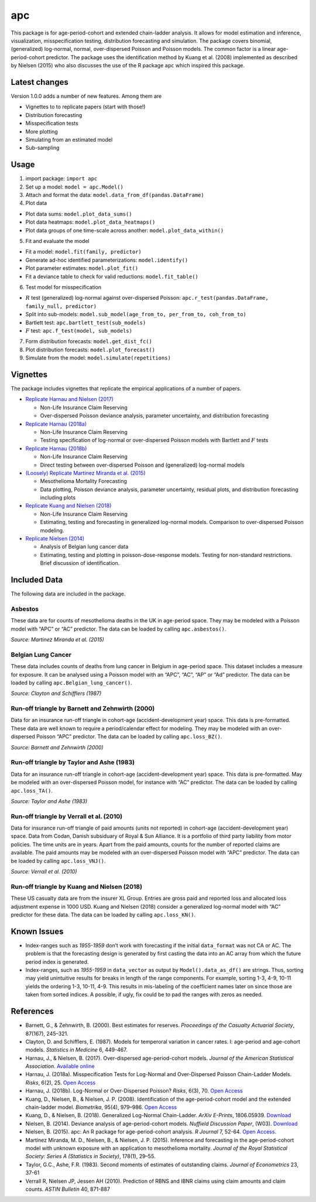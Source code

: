 apc
===

This package is for age-period-cohort and extended chain-ladder
analysis. It allows for model estimation and inference, visualization,
misspecification testing, distribution forecasting and simulation. The
package covers binomial, (generalized) log-normal, normal,
over-dispersed Poisson and Poisson models. The common factor is a linear
age-period-cohort predictor. The package uses the identification method
by Kuang et al. (2008) implemented as described by Nielsen (2015) who
also discusses the use of the R package ``apc`` which inspired this
package.

Latest changes
--------------

Version 1.0.0 adds a number of new features. Among them are

-  Vignettes to to replicate papers (start with those!)
-  Distribution forecasting
-  Misspecification tests
-  More plotting
-  Simulating from an estimated model
-  Sub-sampling

Usage
-----

1. import package: ``import apc``
2. Set up a model: ``model = apc.Model()``
3. Attach and format the data: ``model.data_from_df(pandas.DataFrame)``
4. Plot data

-  Plot data sums: ``model.plot_data_sums()``
-  Plot data heatmaps: ``model.plot_data_heatmaps()``
-  Plot data groups of one time-scale across another:
   ``model.plot_data_within()``

5. Fit and evaluate the model

-  Fit a model: ``model.fit(family, predictor)``
-  Generate ad-hoc identified parameterizations: ``model.identify()``
-  Plot parameter estimates: ``model.plot_fit()``
-  Fit a deviance table to check for valid reductions:
   ``model.fit_table()``

6. Test model for misspecification

-  :math:`R` test (generalized) log-normal against over-dispersed
   Poisson: ``apc.r_test(pandas.DataFrame, family_null, predictor)``
-  Split into sub-models:
   ``model.sub_model(age_from_to, per_from_to, coh_from_to)``
-  Bartlett test: ``apc.bartlett_test(sub_models)``
-  :math:`F` test: ``apc.f_test(model, sub_models)``

7. Form distribution forecasts: ``model.get_dist_fc()``
8. Plot distribution forecasts: ``model.plot_forecast()``
9. Simulate from the model: ``model.simulate(repetitions)``

Vignettes
---------

The package includes vignettes that replicate the empirical applications
of a number of papers.

-  `Replicate Harnau and Nielsen
   (2017) <apc/vignettes/vignette_over_dispersed_apc.ipynb>`__

   -  Non-Life Insurance Claim Reserving
   -  Over-dispersed Poisson deviance analysis, parameter uncertainty,
      and distribution forecasting

-  `Replicate Harnau
   (2018a) <apc/vignettes/vignette_misspecification.ipynb>`__

   -  Non-Life Insurance Claim Reserving
   -  Testing specification of log-normal or over-dispersed Poisson
      models with Bartlett and :math:`F` tests

-  `Replicate Harnau (2018b) <apc/vignettes/vignette_ln_vs_odp.ipynb>`__

   -  Non-Life Insurance Claim Reserving
   -  Direct testing between over-dispersed Poisson and (generalized)
      log-normal models

-  `(Loosely) Replicate Martinez Miranda et al.
   (2015) <apc/vignettes/vignette_mesothelioma.ipynb>`__

   -  Mesothelioma Mortality Forecasting
   -  Data plotting, Poisson deviance analysis, parameter uncertainty,
      residual plots, and distribution forecasting including plots

-  `Replicate Kuang and Nielsen
   (2018) <apc/vignettes/vignette_generalized_log_normal.ipynb>`__

   -  Non-Life Insurance Claim Reserving
   -  Estimating, testing and forecasting in generalized log-normal
      models. Comparison to over-dispersed Poisson modeling.

-  `Replicate Nielsen
   (2014) <apc/vignettes/vignette_deviance_analysis.ipynb>`__

   -  Analysis of Belgian lung cancer data
   -  Estimating, testing and plotting in poisson-dose-response models.
      Testing for non-standard restrictions. Brief discussion of
      identification.

Included Data
-------------

The following data are included in the package.

Asbestos
~~~~~~~~

These data are for counts of mesothelioma deaths in the UK in age-period
space. They may be modeled with a Poisson model with “APC” or “AC”
predictor. The data can be loaded by calling ``apc.asbestos()``.

*Source: Martinez Miranda et al. (2015)*

Belgian Lung Cancer
~~~~~~~~~~~~~~~~~~~

These data includes counts of deaths from lung cancer in Belgium in
age-period space. This dataset includes a measure for exposure. It can
be analysed using a Poisson model with an “APC”, “AC”, “AP” or “Ad”
predictor. The data can be loaded by calling
``apc.Belgian_lung_cancer()``.

*Source: Clayton and Schifflers (1987)*

Run-off triangle by Barnett and Zehnwirth (2000)
~~~~~~~~~~~~~~~~~~~~~~~~~~~~~~~~~~~~~~~~~~~~~~~~

Data for an insurance run-off triangle in cohort-age
(accident-development year) space. This data is pre-formatted. These
data are well known to require a period/calendar effect for modeling.
They may be modeled with an over-dispersed Poisson “APC” predictor. The
data can be loaded by calling ``apc.loss_BZ()``.

*Source: Barnett and Zehnwirth (2000)*

Run-off triangle by Taylor and Ashe (1983)
~~~~~~~~~~~~~~~~~~~~~~~~~~~~~~~~~~~~~~~~~~

Data for an insurance run-off triangle in cohort-age
(accident-development year) space. This data is pre-formatted. May be
modeled with an over-dispersed Poisson model, for instance with “AC”
predictor. The data can be loaded by calling ``apc.loss_TA()``.

*Source: Taylor and Ashe (1983)*

Run-off triangle by Verrall et al. (2010)
~~~~~~~~~~~~~~~~~~~~~~~~~~~~~~~~~~~~~~~~~

Data for insurance run-off triangle of paid amounts (units not reported)
in cohort-age (accident-development year) space. Data from Codan, Danish
subsiduary of Royal & Sun Alliance. It is a portfolio of third party
liability from motor policies. The time units are in years. Apart from
the paid amounts, counts for the number of reported claims are
available. The paid amounts may be modeled with an over-dispersed
Poisson model with “APC” predictor. The data can be loaded by calling
``apc.loss_VNJ()``.

*Source: Verrall et al. (2010)*

Run-off triangle by Kuang and Nielsen (2018)
~~~~~~~~~~~~~~~~~~~~~~~~~~~~~~~~~~~~~~~~~~~~

These US casualty data are from the insurer XL Group. Entries are gross
paid and reported loss and allocated loss adjustment expense in 1000
USD. Kuang and Nielsen (2018) consider a generalized log-normal model
with “AC” predictor for these data. The data can be loaded by calling
``apc.loss_KN()``.

Known Issues
------------

-  Index-ranges such as *1955-1959* don’t work with forecasting if the
   initial ``data_format`` was not CA or AC. The problem is that the
   forecasting design is generated by first casting the data into an AC
   array from which the future period index is generated.
-  Index-ranges, such as *1955-1959* in ``data_vector`` as output by
   ``Model().data_as_df()`` are strings. Thus, sorting may yield
   unintuitive results for breaks in length of the range components. For
   example, sorting 1-3, 4-9, 10-11 yields the ordering 1-3, 10-11, 4-9.
   This results in mis-labeling of the coefficient names later on since
   those are taken from sorted indices. A possible, if ugly, fix could
   be to pad the ranges with zeros as needed.

References
----------

-  Barnett, G., & Zehnwirth, B. (2000). Best estimates for reserves.
   *Proceedings of the Casualty Actuarial Society*, 87(167), 245–321.
-  Clayton, D. and Schifflers, E. (1987). Models for temperoral
   variation in cancer rates. I: age-period and age-cohort models.
   *Statistics in Medicine* 6, 449-467.
-  Harnau, J., & Nielsen, B. (2017). Over-dispersed age-period-cohort
   models. *Journal of the American Statistical Association*. `Available
   online <https://doi.org/10.1080/01621459.2017.1366908>`__
-  Harnau, J. (2018a). Misspecification Tests for Log-Normal and
   Over-Dispersed Poisson Chain-Ladder Models. *Risks*, 6(2), 25. `Open
   Access <https://doi.org/10.3390/RISKS6020025>`__
-  Harnau, J. (2018b). Log-Normal or Over-Dispersed Poisson? *Risks*,
   6(3), 70. `Open Access <https://doi.org/10.3390/RISKS6030070>`__
-  Kuang, D., Nielsen, B., & Nielsen, J. P. (2008). Identification of
   the age-period-cohort model and the extended chain-ladder model.
   *Biometrika*, 95(4), 979–986. `Open
   Access <https://doi.org/10.1093/biomet/asn026>`__
-  Kuang, D., & Nielsen, B. (2018). Generalized Log-Normal Chain-Ladder.
   *ArXiv E-Prints*, 1806.05939.
   `Download <http://arxiv.org/abs/1806.05939>`__
-  Nielsen, B. (2014). Deviance analysis of age-period-cohort models.
   *Nuffield Discussion Paper*, (W03).
   `Download <http://www.nuffield.ox.ac.uk/economics/papers/2014/apc_deviance.pdf>`__
-  Nielsen, B. (2015). apc: An R package for age-period-cohort analysis.
   *R Journal* 7, 52-64. `Open
   Access <https://journal.r-project.org/archive/2015-2/nielsen.pdf>`__.
-  Martínez Miranda, M. D., Nielsen, B., & Nielsen, J. P. (2015).
   Inference and forecasting in the age-period-cohort model with unknown
   exposure with an application to mesothelioma mortality. *Journal of
   the Royal Statistical Society: Series A (Statistics in Society)*,
   178(1), 29–55.
-  Taylor, G.C., Ashe, F.R. (1983). Second moments of estimates of
   outstanding claims. *Journal of Econometrics* 23, 37-61
-  Verrall R, Nielsen JP, Jessen AH (2010). Prediction of RBNS and IBNR
   claims using claim amounts and claim counts. *ASTIN Bulletin* 40,
   871-887
